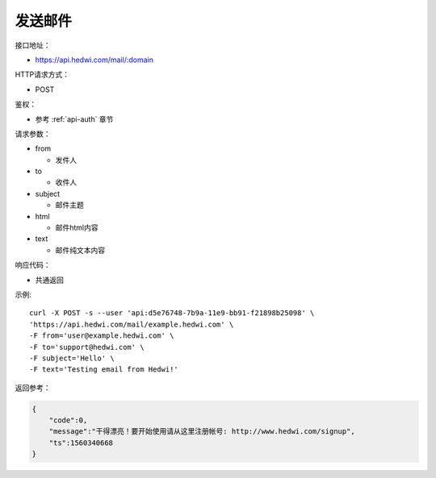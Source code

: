 .. _api-email:

.. _mail:

发送邮件
--------------

接口地址：

* https://api.hedwi.com/mail/:domain

HTTP请求方式：

*  POST

鉴权：

* 参考 :ref:`api-auth` 章节

请求参数：

* from

  - 发件人

* to

  - 收件人

* subject

  - 邮件主题

* html

  - 邮件html内容

* text

  - 邮件纯文本内容

响应代码：

* 共通返回

示例::
    
    curl -X POST -s --user 'api:d5e76748-7b9a-11e9-bb91-f21898b25098' \
    'https://api.hedwi.com/mail/example.hedwi.com' \
    -F from='user@example.hedwi.com' \
    -F to='support@hedwi.com' \
    -F subject='Hello' \
    -F text='Testing email from Hedwi!'

返回参考：

.. code-block:: json

    {
        "code":0,
        "message":"干得漂亮！要开始使用请从这里注册帐号: http://www.hedwi.com/signup",
        "ts":1560340668
    }
